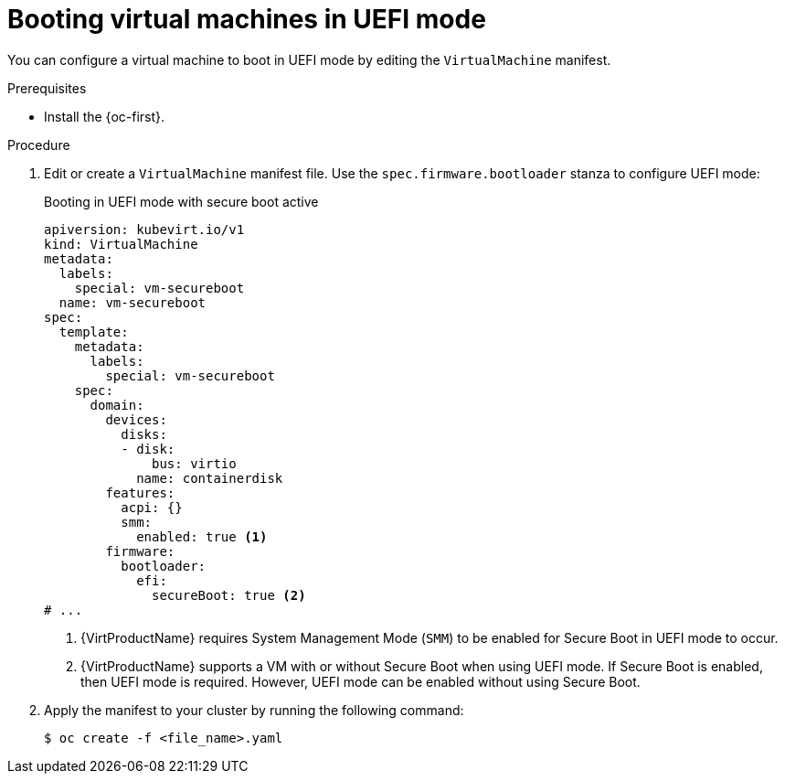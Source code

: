 // Module included in the following assemblies:
//
// * virt/virtual_machines/advanced_vm_management/virt-uefi-mode-for-vms.adoc

:_content-type: PROCEDURE
[id="virt-booting-vms-uefi-mode_{context}"]
= Booting virtual machines in UEFI mode

You can configure a virtual machine to boot in UEFI mode by editing the `VirtualMachine` manifest.

.Prerequisites

* Install the {oc-first}.

.Procedure

. Edit or create a `VirtualMachine` manifest file. Use the `spec.firmware.bootloader` stanza to configure UEFI mode:
+
.Booting in UEFI mode with secure boot active
[source,yaml]
----
apiversion: kubevirt.io/v1
kind: VirtualMachine
metadata:
  labels:
    special: vm-secureboot
  name: vm-secureboot
spec:
  template:
    metadata:
      labels:
        special: vm-secureboot
    spec:
      domain:
        devices:
          disks:
          - disk:
              bus: virtio
            name: containerdisk
        features:
          acpi: {}
          smm:
            enabled: true <1>
        firmware:
          bootloader:
            efi:
              secureBoot: true <2>
# ...
----
<1> {VirtProductName} requires System Management Mode (`SMM`) to be enabled for Secure Boot in UEFI mode to occur.
<2> {VirtProductName} supports a VM with or without Secure Boot when using UEFI mode. If Secure Boot is enabled, then UEFI mode is required. However, UEFI mode can be enabled without using Secure Boot.

. Apply the manifest to your cluster by running the following command:
+
[source,terminal]
----
$ oc create -f <file_name>.yaml
----

